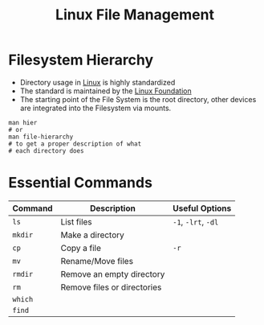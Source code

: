:PROPERTIES:
:ID:       9254b6f4-b5b9-4753-a091-f97665d9d910
:END:
#+title: Linux File Management

* Filesystem Hierarchy
+ Directory usage in [[id:8a427ee7-2ef1-489b-af82-91de7be8a3ba][Linux]] is highly standardized
+ The standard is maintained by the [[https://refspecs.linuxfoundation.org/FHS_3.0/fhs/index.html][Linux Foundation]]
+ The starting point of the File System is the root directory, other devices are
  integrated into the Filesystem via mounts.

#+begin_src shell
  man hier
  # or
  man file-hierarchy
  # to get a proper description of what
  # each directory does
#+end_src

* Essential Commands

| Command | Description                 | Useful Options |
|---------+-----------------------------+----------------|
| ~ls~      | List files                  | ~-1~, ~-lrt~, ~-dl~  |
| ~mkdir~   | Make a directory            |                |
| ~cp~      | Copy a file                 | ~-r~             |
| ~mv~      | Rename/Move files           |                |
| ~rmdir~   | Remove an empty directory   |                |
| ~rm~      | Remove files or directories |                |
| ~which~   |                             |                |
| ~find~    |                             |                |





